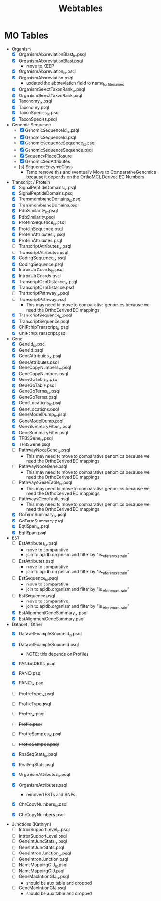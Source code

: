 #+title: Webtables


* MO Tables
- Organism
  - [X] OrganismAbbreviationBlast_ix.psql
  - [X] OrganismAbbreviationBlast.psql
    - move to KEEP
  - [X] OrganismAbbreviation_ix.psql
  - [X] OrganismAbbreviation.psql
    - updated the abbreviation field to name_for_filenames
  - [X] OrganismSelectTaxonRank_ix.psql
  - [X] OrganismSelectTaxonRank.psql
  - [X] Taxonomy_ix.psql
  - [X] Taxonomy.psql
  - [X] TaxonSpecies_ix.psql
  - [X] TaxonSpecies.psql
- Genomic Sequence
  - [X] GenomicSequenceId_ix.psql
  - [X] GenomicSequenceId.psql
  - [X] GenomicSequenceSequence_ix.psql
  - [X] GenomicSequenceSequence.psql
  - [X] SequencePieceClosure
  - [X] GenomicSeqAttributes
  - [s] SequenceEnzymeClass
    - Temp remove this and eventually Move to ComparativeGenomics because it depends on the OrthoMCL Derived EC Numbers
    
- Transcript / Protein
  - [X] SignalPeptideDomains_ix.psql
  - [X] SignalPeptideDomains.psql
  - [X] TransmembraneDomains_ix.psql
  - [X] TransmembraneDomains.psql
  - [X] PdbSimilarity_ix.psql
  - [X] PdbSimilarity.psql
  - [X] ProteinSequence_ix.psql
  - [X] ProteinSequence.psql
  - [X] ProteinAttributes_ix.psql
  - [X] ProteinAttributes.psql
  - [ ] TranscriptAttributes_ix.psql
  - [ ] TranscriptAttributes.psql
  - [X] CodingSequence_ix.psql
  - [X] CodingSequence.psql
  - [X] IntronUtrCoords_ix.psql
  - [X] IntronUtrCoords.psql
  - [X] TranscriptCenDistance_ix.psql
  - [X] TranscriptCenDistance.psql
  - [ ] TranscriptPathway_ix.psql
  - [ ] TranscriptPathway.psql
    - This may need to move to comparative genomics because we need the OrthoDerived EC mappings
  - [X] TranscriptSequence_ix.psql
  - [X] TranscriptSequence.psql
  - [X] ChIPchipTranscript_ix.psql
  - [X] ChIPchipTranscript.psql

- Gene
  - [X] GeneId_ix.psql
  - [X] GeneId.psql
  - [X] GeneAttributes_ix.psql
  - [X] GeneAttributes.psql
  - [X] GeneCopyNumbers_ix.psql
  - [X] GeneCopyNumbers.psql
  - [X] GeneGoTable_ix.psql
  - [X] GeneGoTable.psql
  - [X] GeneGoTerms_ix.psql
  - [X] GeneGoTerms.psql
  - [X] GeneLocations_ix.psql
  - [X] GeneLocations.psql
  - [X] GeneModelDump_ix.psql
  - [X] GeneModelDump.psql
  - [X] GeneSummaryFilter_ix.psql
  - [X] GeneSummaryFilter.psql
  - [X] TFBSGene_ix.psql
  - [X] TFBSGene.psql
  - [ ] PathwayNodeGene_ix.psql
    - This may need to move to comparative genomics because we need the OrthoDerived EC mappings
  - [ ] PathwayNodeGene.psql
    - This may need to move to comparative genomics because we need the OrthoDerived EC mappings
  - [ ] PathwaysGeneTable_ix.psql
    - This may need to move to comparative genomics because we need the OrthoDerived EC mappings
  - [ ] PathwaysGeneTable.psql
    - This may need to move to comparative genomics because we need the OrthoDerived EC mappings
  - [X] GoTermSummary_ix.psql
  - [X] GoTermSummary.psql
  - [X] EqtlSpan_ix.psql
  - [X] EqtlSpan.psql

- EST
  - [ ] EstAttributes_ix.psql
    - move to comparative
    - join to apidb.organism and filter by "is_reference_strain"
  - [ ] EstAttributes.psql
    - move to comparative
    - join to apidb.organism and filter by "is_reference_strain"
  - [ ] EstSequence_ix.psql
    - move to comparative
    - join to apidb.organism and filter by "is_reference_strain"
  - [ ] EstSequence.psql
    - move to comparative
    - join to apidb.organism and filter by "is_reference_strain"
  - [X] EstAlignmentGeneSummary_ix.psql
  - [X] EstAlignmentGeneSummary.psql

- Dataset / Other
  - [X] DatasetExampleSourceId_ix.psql
  - [X] DatasetExampleSourceId.psql
    - NOTE:  this depends on Profiles
  - [X] PANExtDBRls.psql
  - [X] PANIO.psql
  - [X] PANIO_ix.psql

  - [ ] +ProfileType_ix.psql+
  - [ ] +ProfileType.psql+
  - [ ] +Profile_ix.psql+
  - [ ] +Profile.psql+
  - [ ] +ProfileSamples_ix.psql+
  - [ ] +ProfileSamples.psql+

  - [X] RnaSeqStats_ix.psql
  - [X] RnaSeqStats.psql
  - [X] OrganismAttributes_ix.psql
  - [X] OrganismAttributes.psql
    - removed ESTs and SNPs
  - [X] ChrCopyNumbers_ix.psql
  - [X] ChrCopyNumbers.psql

- Junctions (Kathryn)
  - [ ] IntronSupportLevel_ix.psql
  - [ ] IntronSupportLevel.psql
  - [ ] GeneIntJuncStats_ix.psql
  - [ ] GeneIntJuncStats.psql
  - [ ] GeneIntronJunction_ix.psql
  - [ ] GeneIntronJunction.psql
  - [ ] NameMappingGIJ_ix.psql
  - [ ] NameMappingGIJ.psql
  - [ ] GeneMaxIntronGIJ_ix.psql
    - should be aux table and dropped
  - [ ] GeneMaxIntronGIJ.psql
    - should be aux table and dropped

